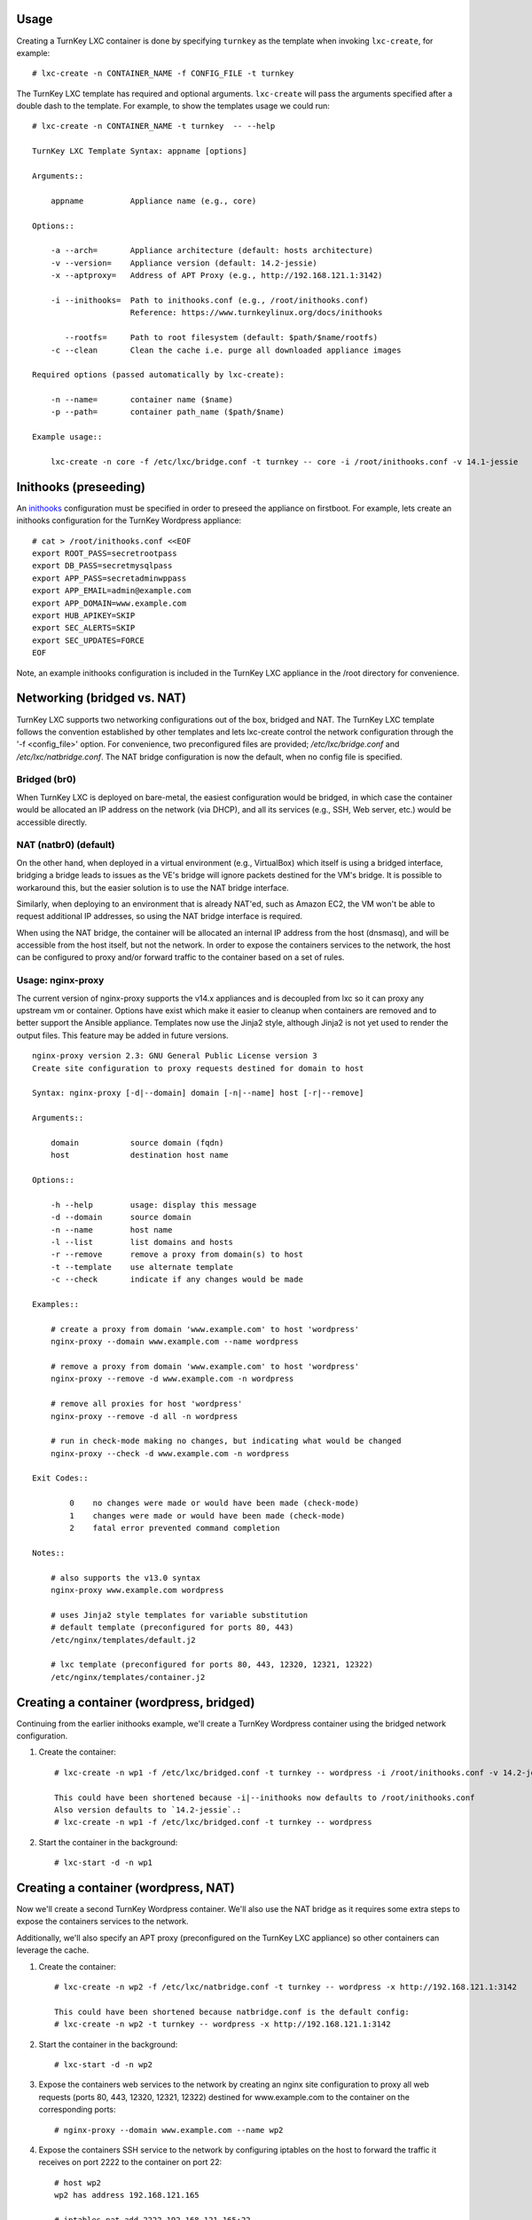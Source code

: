 Usage
-----

Creating a TurnKey LXC container is done by specifying ``turnkey`` as
the template when invoking ``lxc-create``, for example::

    # lxc-create -n CONTAINER_NAME -f CONFIG_FILE -t turnkey

The TurnKey LXC template has required and optional arguments.
``lxc-create`` will pass the arguments specified after a double dash to
the template. For example, to show the templates usage we could run::

    # lxc-create -n CONTAINER_NAME -t turnkey  -- --help

    TurnKey LXC Template Syntax: appname [options]

    Arguments::

        appname          Appliance name (e.g., core)

    Options::

        -a --arch=       Appliance architecture (default: hosts architecture)
        -v --version=    Appliance version (default: 14.2-jessie)
        -x --aptproxy=   Address of APT Proxy (e.g., http://192.168.121.1:3142)

        -i --inithooks=  Path to inithooks.conf (e.g., /root/inithooks.conf)
                         Reference: https://www.turnkeylinux.org/docs/inithooks

           --rootfs=     Path to root filesystem (default: $path/$name/rootfs)
        -c --clean       Clean the cache i.e. purge all downloaded appliance images

    Required options (passed automatically by lxc-create):

        -n --name=       container name ($name)
        -p --path=       container path_name ($path/$name)

    Example usage::

        lxc-create -n core -f /etc/lxc/bridge.conf -t turnkey -- core -i /root/inithooks.conf -v 14.1-jessie

Inithooks (preseeding)
----------------------

An `inithooks`_ configuration must be specified in order to preseed the
appliance on firstboot. For example, lets create an inithooks
configuration for the TurnKey Wordpress appliance::

    # cat > /root/inithooks.conf <<EOF
    export ROOT_PASS=secretrootpass
    export DB_PASS=secretmysqlpass
    export APP_PASS=secretadminwppass
    export APP_EMAIL=admin@example.com
    export APP_DOMAIN=www.example.com
    export HUB_APIKEY=SKIP
    export SEC_ALERTS=SKIP
    export SEC_UPDATES=FORCE
    EOF

Note, an example inithooks configuration is included in the TurnKey LXC
appliance in the /root directory for convenience.

Networking (bridged vs. NAT)
----------------------------

TurnKey LXC supports two networking configurations out of the box,
bridged and NAT. The TurnKey LXC template follows the convention established by
other templates and lets lxc-create control the network configuration through
the '-f <config_file>' option. For convenience, two preconfigured files are
provided; `/etc/lxc/bridge.conf` and `/etc/lxc/natbridge.conf`. The NAT bridge
configuration is now the default, when no config file is specified.

Bridged (br0)
'''''''''''''

When TurnKey LXC is deployed on bare-metal, the easiest configuration
would be bridged, in which case the container would be allocated an IP
address on the network (via DHCP), and all its services (e.g., SSH, Web
server, etc.) would be accessible directly.

NAT (natbr0) (default)
''''''''''''''''''''''

On the other hand, when deployed in a virtual environment (e.g.,
VirtualBox) which itself is using a bridged interface, bridging a bridge
leads to issues as the VE's bridge will ignore packets destined for the
VM's bridge. It is possible to workaround this, but the easier solution
is to use the NAT bridge interface.

Similarly, when deploying to an environment that is already NAT'ed, such
as Amazon EC2, the VM won't be able to request additional IP addresses,
so using the NAT bridge interface is required.

When using the NAT bridge, the container will be allocated an internal
IP address from the host (dnsmasq), and will be accessible from the host
itself, but not the network. In order to expose the containers services
to the network, the host can be configured to proxy and/or forward
traffic to the container based on a set of rules.

Usage: nginx-proxy
''''''''''''''''''

The current version of nginx-proxy supports the v14.x appliances and is
decoupled from lxc so it can proxy any upstream vm or container. Options have
exist which make it easier to cleanup when containers are removed and to better
support the Ansible appliance. Templates now use the Jinja2 style, although
Jinja2 is not yet used to render the output files. This feature may be added in
future versions. ::

    nginx-proxy version 2.3: GNU General Public License version 3
    Create site configuration to proxy requests destined for domain to host

    Syntax: nginx-proxy [-d|--domain] domain [-n|--name] host [-r|--remove]

    Arguments::

        domain           source domain (fqdn)
        host             destination host name

    Options::

        -h --help        usage: display this message
        -d --domain      source domain
        -n --name        host name
        -l --list        list domains and hosts
        -r --remove      remove a proxy from domain(s) to host
        -t --template    use alternate template
        -c --check       indicate if any changes would be made

    Examples::

        # create a proxy from domain 'www.example.com' to host 'wordpress' 
        nginx-proxy --domain www.example.com --name wordpress

        # remove a proxy from domain 'www.example.com' to host 'wordpress'
        nginx-proxy --remove -d www.example.com -n wordpress

        # remove all proxies for host 'wordpress'
        nginx-proxy --remove -d all -n wordpress

        # run in check-mode making no changes, but indicating what would be changed
        nginx-proxy --check -d www.example.com -n wordpress

    Exit Codes::

            0    no changes were made or would have been made (check-mode)
            1    changes were made or would have been made (check-mode)
            2    fatal error prevented command completion

    Notes::

        # also supports the v13.0 syntax
        nginx-proxy www.example.com wordpress

        # uses Jinja2 style templates for variable substitution
        # default template (preconfigured for ports 80, 443)
        /etc/nginx/templates/default.j2

        # lxc template (preconfigured for ports 80, 443, 12320, 12321, 12322)
        /etc/nginx/templates/container.j2    

Creating a container (wordpress, bridged)
-----------------------------------------

Continuing from the earlier inithooks example, we'll create a TurnKey
Wordpress container using the bridged network configuration.

1. Create the container::

    # lxc-create -n wp1 -f /etc/lxc/bridged.conf -t turnkey -- wordpress -i /root/inithooks.conf -v 14.2-jessie
    
    This could have been shortened because -i|--inithooks now defaults to /root/inithooks.conf
    Also version defaults to `14.2-jessie`.:
    # lxc-create -n wp1 -f /etc/lxc/bridged.conf -t turnkey -- wordpress
    
2. Start the container in the background::

    # lxc-start -d -n wp1

Creating a container (wordpress, NAT)
-------------------------------------

Now we'll create a second TurnKey Wordpress container. 
We'll also use the NAT bridge as it requires some
extra steps to expose the containers services to the network.

Additionally, we'll also specify an APT proxy (preconfigured on the 
TurnKey LXC appliance) so other containers can leverage the cache.

1. Create the container::

    # lxc-create -n wp2 -f /etc/lxc/natbridge.conf -t turnkey -- wordpress -x http://192.168.121.1:3142
    
    This could have been shortened because natbridge.conf is the default config:
    # lxc-create -n wp2 -t turnkey -- wordpress -x http://192.168.121.1:3142


2. Start the container in the background::

    # lxc-start -d -n wp2

3. Expose the containers web services to the network by creating an
   nginx site configuration to proxy all web requests (ports 80, 443,
   12320, 12321, 12322) destined for www.example.com to the container on
   the corresponding ports::

    # nginx-proxy --domain www.example.com --name wp2

4. Expose the containers SSH service to the network by configuring
   iptables on the host to forward the traffic it receives on port 2222
   to the container on port 22::

    # host wp2
    wp2 has address 192.168.121.165

    # iptables-nat add 2222 192.168.121.165:22

Removing a container (wordpress, NAT)
-------------------------------------

Now we'll remove the container, wp2, we just created.

1. Stop the proxy from forwarding requests to the container::

    # nginx-proxy --remove -d www.example.com -n wp2

   Note that both domain and container name must be specified when
   removing a proxy. This is because multiple domains may be forwarded
   to the same container.

2. Remove the iptables NAT::

    # iptables-nat del 2222 192.168.121.165:22

3. Stop the container::

    # lxc-stop -k -n wp2

4. Destroy the container::

    # lxc-destroy -n wp2

   or combine steps three and four::

    # lxc-destroy -f -n wp2

.. _inithooks: https://www.turnkeylinux.org/docs/inithooks

